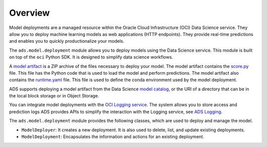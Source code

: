 Overview
********

Model deployments are a managed resource within the Oracle Cloud Infrastructure (OCI) Data Science service.  They allow you to deploy machine learning models as web applications (HTTP endpoints). They provide real-time predictions and enables you to quickly productionalize your models.

The ``ads.model.deployment`` module allows you to deploy models using the Data Science service. This module is built on top of the ``oci`` Python SDK. It is designed to simplify data science workflows.

A `model artifact <https://docs.oracle.com/en-us/iaas/data-science/using/models-prepare-artifact.htm>`__ is a ZIP archive of the files necessary to deploy your model. The model artifact contains the `score.py <https://docs.oracle.com/en-us/iaas/data-science/using/model_score_py.htm>`__ file. This file has the Python code that is used to load the model and perform predictions. The model artifact also contains the `runtime.yaml <https://docs.oracle.com/en-us/iaas/data-science/using/model_runtime_yaml.htm>`__ file.  This file is used to define the conda environment used by the model deployment.

ADS supports deploying a model artifact from the Data Science `model catalog <https://docs.oracle.com/en-us/iaas/tools/ads-sdk/latest/user_guide/modelcatalog/modelcatalog.html>`__, or the URI of a directory that can be in the local block storage or in Object Storage.

You can integrate model deployments with the `OCI Logging service <https://docs.oracle.com/en-us/iaas/data-science/using/log-about.htm#jobs_about__mod-dep-logs>`__.  The system allows you to store access and prediction logs ADS provides APIs to simplify the interaction with the Logging service, see 
`ADS Logging <../logging/logging.html>`__.

The ``ads.model.deployment`` module provides the following classes, which are used to deploy and manage the model.

* ``ModelDeployer``: It creates a new deployment. It is also used to delete, list, and update existing deployments.
* ``ModelDeployment``: Encapsulates the information and actions for an existing deployment.

